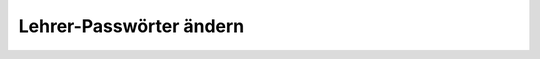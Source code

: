 .. _howto-change-teacher-passwords:

========================
Lehrer-Passwörter ändern
========================

.. todo::

   Muss noch geschrieben werden.
